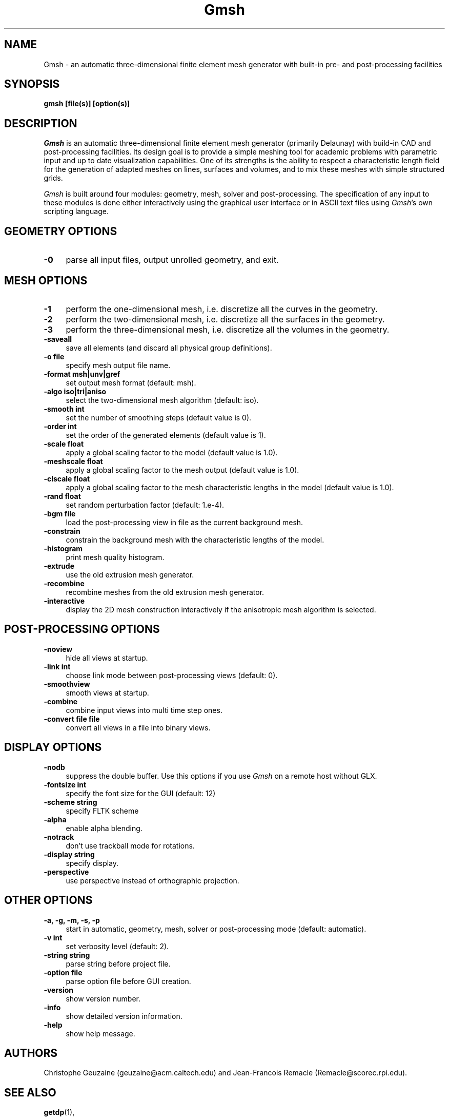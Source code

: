 .\" $Id: gmsh.1,v 1.53 2004-05-29 10:11:12 geuzaine Exp $
.TH Gmsh 1 "14 June 2003" "Gmsh 1.45" "Gmsh Manual Pages"
.UC 4
.\" ********************************************************************
.SH NAME
Gmsh \- an automatic three-dimensional finite element mesh generator
with built-in pre- and post-processing facilities
.\" ********************************************************************
.SH SYNOPSIS
.B gmsh [file(s)] [option(s)]
.\" ********************************************************************
.SH DESCRIPTION
\fIGmsh\fR is an automatic three-dimensional finite element mesh
generator (primarily Delaunay) with build-in CAD and post-processing
facilities. Its design goal is to provide a simple meshing tool for
academic problems with parametric input and up to date visualization
capabilities. One of its strengths is the ability to respect a
characteristic length field for the generation of adapted meshes on
lines, surfaces and volumes, and to mix these meshes with simple
structured grids.
.PP
\fIGmsh\fR is built around four modules: geometry, mesh, solver and
post-processing. The specification of any input to these modules is
done either interactively using the graphical user interface or in
ASCII text files using \fIGmsh\fR's own scripting language.
.\" ********************************************************************
.SH GEOMETRY OPTIONS
.TP 4
.B \-0
parse all input files, output unrolled geometry, and exit. 
.\" ********************************************************************
.SH MESH OPTIONS
.TP 4
.B \-1
perform the one-dimensional mesh, i.e. discretize all the curves in
the geometry.
.TP 4
.B \-2
perform the two-dimensional mesh, i.e. discretize all the surfaces in
the geometry.
.TP 4
.B \-3
perform the three-dimensional mesh, i.e. discretize all the volumes in
the geometry.
.TP 4
.B \-saveall
save all elements (and discard all physical group definitions).
.TP 4
.B \-o file
specify mesh output file name.
.TP 4
.B \-format msh|unv|gref
set output mesh format (default: msh).
.TP 4
.B \-algo iso|tri|aniso
select the two-dimensional mesh algorithm (default: iso).
.TP 4
.B \-smooth int
set the number of smoothing steps (default value is 0).
.TP 4
.B \-order int
set the order of the generated elements (default value is 1).
.TP 4
.B \-scale float
apply a global scaling factor to the model (default value is 1.0).
.TP 4
.B \-meshscale float
apply a global scaling factor to the mesh output (default value is 1.0).
.TP 4
.B \-clscale float
apply a global scaling factor to the mesh characteristic lengths in the
model (default value is 1.0).
.TP 4
.B \-rand float
set random perturbation factor (default: 1.e-4).
.TP 4
.B \-bgm file
load the post-processing view in file as the current background mesh.
.TP 4
.B \-constrain
constrain the background mesh with the characteristic lengths of the
model.
.TP 4
.B \-histogram
print mesh quality histogram.
.TP 4
.B \-extrude
use the old extrusion mesh generator.
.TP 4
.B \-recombine
recombine meshes from the old extrusion mesh generator.
.TP 4
.B \-interactive
display the 2D mesh construction interactively if the anisotropic mesh
algorithm is selected.
.\" ********************************************************************
.SH POST-PROCESSING OPTIONS
.TP 4
.B \-noview
hide all views at startup.
.TP 4
.B \-link int
choose link mode between post-processing views (default: 0).
.TP 4
.B \-smoothview
smooth views at startup.
.TP 4
.B \-combine
combine input views into multi time step ones.
.TP 4
.B \-convert file file
convert all views in a file into binary views.
.\" ********************************************************************
.SH DISPLAY OPTIONS
.TP 4
.B \-nodb
suppress the double buffer. Use this options if you use \fIGmsh\fR on
a remote host without GLX.
.TP 4
.B \-fontsize int
specify the font size for the GUI (default: 12)
.TP 4
.B \-scheme string
specify FLTK scheme
.TP 4
.B \-alpha
enable alpha blending.
.TP 4
.B \-notrack
don't use trackball mode for rotations.
.TP 4
.B \-display string
specify display.
.TP 4
.B \-perspective
use perspective instead of orthographic projection.
.\" ********************************************************************
.SH OTHER OPTIONS
.TP 4
.B \-a, \-g, \-m, \-s, \-p
start in automatic, geometry, mesh, solver or post-processing mode
(default: automatic).
.TP 4
.B \-v int
set verbosity level (default: 2).
.TP 4
.B \-string "string"
parse string before project file.
.TP 4
.B \-option file
parse option file before GUI creation.
.TP 4
.B \-version
show version number.
.TP 4
.B \-info
show detailed version information.
.TP 4
.B \-help
show help message.
.\" ********************************************************************
.SH AUTHORS
Christophe Geuzaine (geuzaine@acm.caltech.edu) and Jean-Francois
Remacle (Remacle@scorec.rpi.edu). 
.\" ********************************************************************
.SH SEE ALSO
.BR getdp (1),
.br
Gmsh examples (\fI/usr/share/doc/gmsh-*/\fR),
.br
Gmsh homepage (\fIhttp://www.geuz.org/gmsh/\fR).
.PP
The full documentation for Gmsh is maintained as a Texinfo manual.  If
the
.B info
and
.B gmsh
programs are properly installed at your site, the command
.IP
.B info gmsh
.PP
should give you access to the complete manual.
